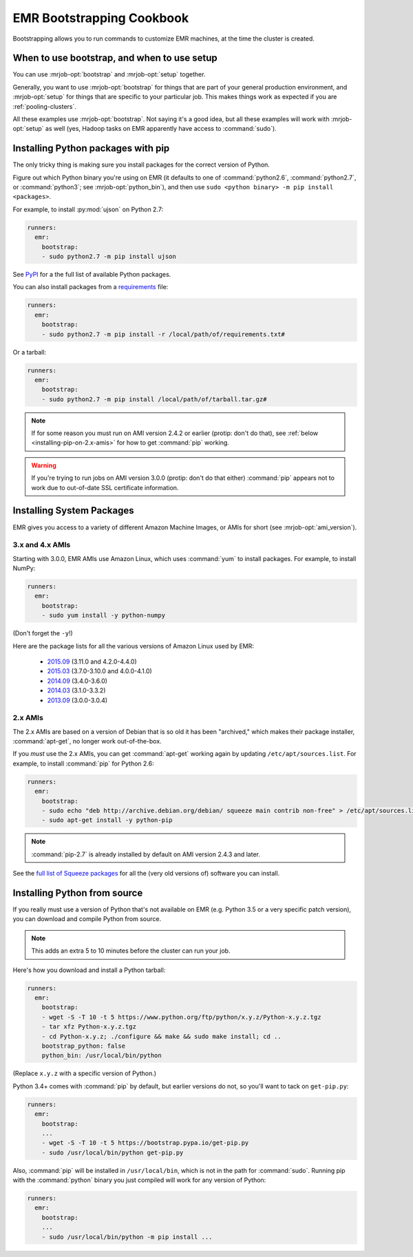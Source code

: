 EMR Bootstrapping Cookbook
==========================

Bootstrapping allows you to run commands to customize EMR machines, at the
time the cluster is created.

When to use bootstrap, and when to use setup
--------------------------------------------

You can use :mrjob-opt:`bootstrap` and :mrjob-opt:`setup` together.

Generally, you want to use :mrjob-opt:`bootstrap` for things that are
part of your general production environment, and :mrjob-opt:`setup`
for things that are specific to your particular job. This makes things
work as expected if you are :ref:`pooling-clusters`.

All these examples use :mrjob-opt:`bootstrap`. Not saying it's a good idea, but
all these examples will work with :mrjob-opt:`setup` as well (yes, Hadoop
tasks on EMR apparently have access to :command:`sudo`).


.. _using-pip:

Installing Python packages with pip
-----------------------------------

The only tricky thing is making sure you install packages for the correct
version of Python.

.. _installing-ujson:

Figure out which Python binary you're using on EMR (it defaults to one
of :command:`python2.6`, :command:`python2.7`, or :command:`python3`; see
:mrjob-opt:`python_bin`), and then use
``sudo <python binary> -m pip install <packages>``.

For example, to install :py:mod:`ujson` on Python 2.7:

.. code-block:: yaml

    runners:
      emr:
        bootstrap:
        - sudo python2.7 -m pip install ujson

See `PyPI <https://pypi.python.org/pypi>`_ for a the full list of available
Python packages.

You can also install packages from a `requirements <https://pip.pypa.io/en/stable/user_guide/#requirements-files>`__ file:

.. code-block:: yaml

    runners:
      emr:
        bootstrap:
        - sudo python2.7 -m pip install -r /local/path/of/requirements.txt#

Or a tarball:

.. code-block:: yaml

    runners:
      emr:
        bootstrap:
        - sudo python2.7 -m pip install /local/path/of/tarball.tar.gz#

.. note::

  If for some reason you must run on AMI version 2.4.2 or earlier (protip:
  don't do that), see :ref:`below <installing-pip-on-2.x-amis>` for how to get
  :command:`pip` working.

.. warning::

   If you're trying to run jobs on AMI version 3.0.0 (protip: don't do that
   either) :command:`pip` appears not to work due to out-of-date SSL
   certificate information.


.. _installing-packages:

Installing System Packages
--------------------------

EMR gives you access to a variety of different Amazon Machine Images, or AMIs
for short (see :mrjob-opt:`ami_version`).

3.x and 4.x AMIs
^^^^^^^^^^^^^^^^

Starting with 3.0.0, EMR AMIs use Amazon Linux, which uses :command:`yum` to
install packages. For example, to install NumPy:

.. code-block:: yaml

    runners:
      emr:
        bootstrap:
        - sudo yum install -y python-numpy

(Don't forget the ``-y``!)

Here are the package lists for all the various versions of Amazon Linux used
by EMR:

 * `2015.09 <http://aws.amazon.com/amazon-linux-ami/2015.09-packages/>`__ (3.11.0 and 4.2.0-4.4.0)
 * `2015.03 <http://aws.amazon.com/amazon-linux-ami/2015.03-packages/>`__ (3.7.0-3.10.0 and 4.0.0-4.1.0)
 * `2014.09 <http://aws.amazon.com/amazon-linux-ami/2014.09-packages/>`__ (3.4.0-3.6.0)
 * `2014.03 <http://aws.amazon.com/amazon-linux-ami/2014.03-packages/>`__ (3.1.0-3.3.2)
 * `2013.09 <http://aws.amazon.com/amazon-linux-ami/2014.09-packages/>`__ (3.0.0-3.0.4)

2.x AMIs
^^^^^^^^

The 2.x AMIs are based on a version of Debian that is so old it has been
"archived," which makes their package installer, :command:`apt-get`, no
longer work out-of-the-box.

.. _installing-pip-on-2.x-amis:

If you *must* use the 2.x AMIs, you can get :command:`apt-get` working
again by updating ``/etc/apt/sources.list``. For example, to
install :command:`pip` for Python 2.6:

.. code-block:: yaml

    runners:
      emr:
        bootstrap:
        - sudo echo "deb http://archive.debian.org/debian/ squeeze main contrib non-free" > /etc/apt/sources.list
        - sudo apt-get install -y python-pip

.. note::

   :command:`pip-2.7` is already installed by default on AMI version 2.4.3 and
   later.

See the `full list of Squeeze packages
<https://packages.debian.org/squeeze/>`__ for all the (very old versions of)
software you can install.

.. _installing-python-from-source:

Installing Python from source
-----------------------------

If you really must use a version of Python that's not available on EMR
(e.g. Python 3.5 or a very specific patch version), you can
download and compile Python from source.

.. note::

   This adds an extra 5 to 10 minutes before the cluster can run your job.

Here's how you download and install a Python tarball:

.. code-block:: yaml

    runners:
      emr:
        bootstrap:
        - wget -S -T 10 -t 5 https://www.python.org/ftp/python/x.y.z/Python-x.y.z.tgz
        - tar xfz Python-x.y.z.tgz
        - cd Python-x.y.z; ./configure && make && sudo make install; cd ..
        bootstrap_python: false
        python_bin: /usr/local/bin/python

(Replace ``x.y.z`` with a specific version of Python.)

Python 3.4+ comes with :command:`pip` by default, but earlier versions do not,
so you'll want to tack on ``get-pip.py``:

.. code-block:: yaml

    runners:
      emr:
        bootstrap:
        ...
        - wget -S -T 10 -t 5 https://bootstrap.pypa.io/get-pip.py
        - sudo /usr/local/bin/python get-pip.py

Also, :command:`pip` will be installed in ``/usr/local/bin``, which is not in
the path for :command:`sudo`. Running pip with the :command:`python` binary
you just compiled will work for any version of Python:

.. code-block:: yaml

    runners:
      emr:
        bootstrap:
        ...
        - sudo /usr/local/bin/python -m pip install ...
